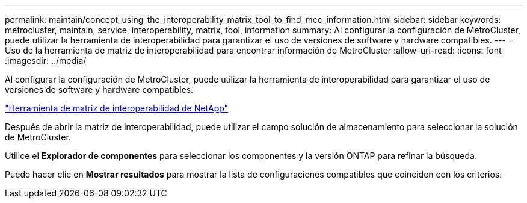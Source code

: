 ---
permalink: maintain/concept_using_the_interoperability_matrix_tool_to_find_mcc_information.html 
sidebar: sidebar 
keywords: metrocluster, maintain, service, interoperability, matrix, tool, information 
summary: Al configurar la configuración de MetroCluster, puede utilizar la herramienta de interoperabilidad para garantizar el uso de versiones de software y hardware compatibles. 
---
= Uso de la herramienta de matriz de interoperabilidad para encontrar información de MetroCluster
:allow-uri-read: 
:icons: font
:imagesdir: ../media/


[role="lead"]
Al configurar la configuración de MetroCluster, puede utilizar la herramienta de interoperabilidad para garantizar el uso de versiones de software y hardware compatibles.

https://mysupport.netapp.com/matrix["Herramienta de matriz de interoperabilidad de NetApp"]

Después de abrir la matriz de interoperabilidad, puede utilizar el campo solución de almacenamiento para seleccionar la solución de MetroCluster.

Utilice el *Explorador de componentes* para seleccionar los componentes y la versión ONTAP para refinar la búsqueda.

Puede hacer clic en *Mostrar resultados* para mostrar la lista de configuraciones compatibles que coinciden con los criterios.

